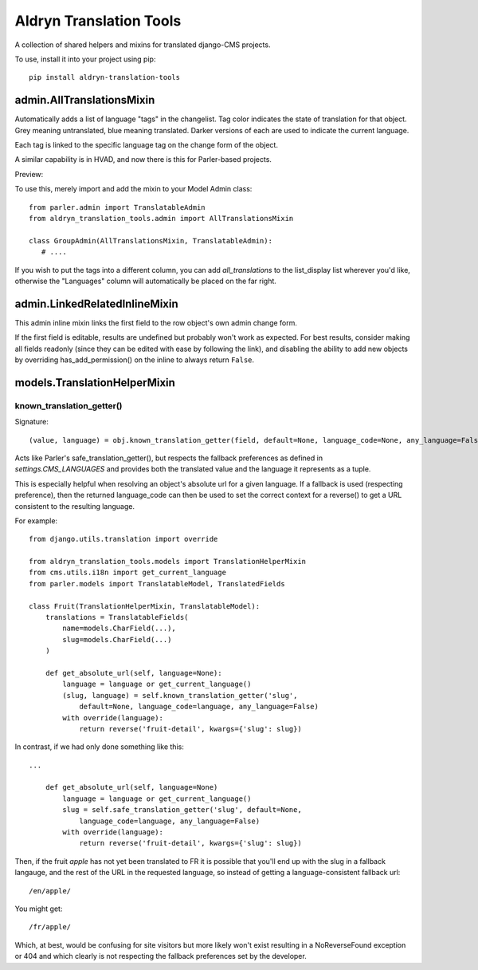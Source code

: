 Aldryn Translation Tools
========================

A collection of shared helpers and mixins for translated django-CMS projects.

To use, install it into your project using pip::

    pip install aldryn-translation-tools


admin.AllTranslationsMixin
--------------------------

Automatically adds a list of language "tags" in the changelist. Tag color
indicates the state of translation for that object. Grey meaning untranslated,
blue meaning translated. Darker versions of each are used to indicate the
current language.

Each tag is linked to the specific language tag on the change form of the
object.

A similar capability is in HVAD, and now there is this for Parler-based
projects.

Preview:

.. image:: https://cloud.githubusercontent.com/assets/615759/7727430/5889f0e0-ff11-11e4-930a-2bfc80bef426.jpg

To use this, merely import and add the mixin to your Model Admin class: ::

    from parler.admin import TranslatableAdmin
    from aldryn_translation_tools.admin import AllTranslationsMixin

    class GroupAdmin(AllTranslationsMixin, TranslatableAdmin):
       # ....

If you wish to put the tags into a different column, you can add
`all_translations` to the list_display list wherever you'd like, otherwise the
"Languages" column will automatically be placed on the far right.


admin.LinkedRelatedInlineMixin
------------------------------

This admin inline mixin links the first field to the row object's own admin
change form.

If the first field is editable, results are undefined but probably won't work
as expected. For best results, consider making all fields readonly (since they
can be edited with ease by following the link), and disabling the ability to
add new objects by overriding has_add_permission() on the inline to always
return ``False``.


models.TranslationHelperMixin
-----------------------------

known_translation_getter()
~~~~~~~~~~~~~~~~~~~~~~~~~~

Signature::

    (value, language) = obj.known_translation_getter(field, default=None, language_code=None, any_language=False)

Acts like Parler's safe_translation_getter(), but respects the fallback
preferences as defined in `settings.CMS_LANGUAGES` and provides both the
translated value and the language it represents as a tuple.

This is especially helpful when resolving an object's absolute url for a given
language. If a fallback is used (respecting preference), then the returned
language_code can then be used to set the correct context for a reverse() to get
a URL consistent to the resulting language.

For example::

    from django.utils.translation import override

    from aldryn_translation_tools.models import TranslationHelperMixin
    from cms.utils.i18n import get_current_language
    from parler.models import TranslatableModel, TranslatedFields

    class Fruit(TranslationHelperMixin, TranslatableModel):
        translations = TranslatableFields(
            name=models.CharField(...),
            slug=models.CharField(...)
        )

        def get_absolute_url(self, language=None):
            language = language or get_current_language()
            (slug, language) = self.known_translation_getter('slug',
                default=None, language_code=language, any_language=False)
            with override(language):
                return reverse('fruit-detail', kwargs={'slug': slug})

In contrast, if we had only done something like this::

    ...

        def get_absolute_url(self, language=None)
            language = language or get_current_language()
            slug = self.safe_translation_getter('slug', default=None,
                language_code=language, any_language=False)
            with override(language):
                return reverse('fruit-detail', kwargs={'slug': slug})

Then, if the fruit `apple` has not yet been translated to FR it is possible that
you'll end up with the slug in a fallback langauge, and the rest of the URL in
the requested language, so instead of getting a language-consistent fallback
url::

    /en/apple/

You might get::

    /fr/apple/

Which, at best, would be confusing for site visitors but more likely won't exist
resulting in a NoReverseFound exception or 404 and which clearly is not
respecting the fallback preferences set by the developer.
